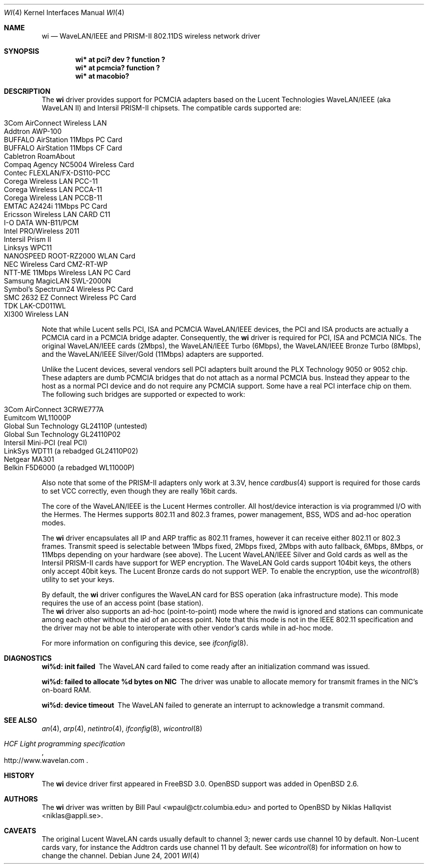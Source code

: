 .\"	$OpenBSD: wi.4,v 1.23 2002/01/04 16:32:49 mickey Exp $
.\"
.\" Copyright (c) 1997, 1998, 1999
.\"	Bill Paul <wpaul@ctr.columbia.edu>. All rights reserved.
.\"
.\" Redistribution and use in source and binary forms, with or without
.\" modification, are permitted provided that the following conditions
.\" are met:
.\" 1. Redistributions of source code must retain the above copyright
.\"    notice, this list of conditions and the following disclaimer.
.\" 2. Redistributions in binary form must reproduce the above copyright
.\"    notice, this list of conditions and the following disclaimer in the
.\"    documentation and/or other materials provided with the distribution.
.\" 3. All advertising materials mentioning features or use of this software
.\"    must display the following acknowledgement:
.\"	This product includes software developed by Bill Paul.
.\" 4. Neither the name of the author nor the names of any co-contributors
.\"    may be used to endorse or promote products derived from this software
.\"   without specific prior written permission.
.\"
.\" THIS SOFTWARE IS PROVIDED BY Bill Paul AND CONTRIBUTORS ``AS IS'' AND
.\" ANY EXPRESS OR IMPLIED WARRANTIES, INCLUDING, BUT NOT LIMITED TO, THE
.\" IMPLIED WARRANTIES OF MERCHANTABILITY AND FITNESS FOR A PARTICULAR PURPOSE
.\" ARE DISCLAIMED.  IN NO EVENT SHALL Bill Paul OR THE VOICES IN HIS HEAD
.\" BE LIABLE FOR ANY DIRECT, INDIRECT, INCIDENTAL, SPECIAL, EXEMPLARY, OR
.\" CONSEQUENTIAL DAMAGES (INCLUDING, BUT NOT LIMITED TO, PROCUREMENT OF
.\" SUBSTITUTE GOODS OR SERVICES; LOSS OF USE, DATA, OR PROFITS; OR BUSINESS
.\" INTERRUPTION) HOWEVER CAUSED AND ON ANY THEORY OF LIABILITY, WHETHER IN
.\" CONTRACT, STRICT LIABILITY, OR TORT (INCLUDING NEGLIGENCE OR OTHERWISE)
.\" ARISING IN ANY WAY OUT OF THE USE OF THIS SOFTWARE, EVEN IF ADVISED OF
.\" THE POSSIBILITY OF SUCH DAMAGE.
.\"
.\"	$FreeBSD: wi.4,v 1.3 1999/05/22 16:12:43 wpaul Exp $
.\"
.Dd June 24, 2001
.Dt WI 4
.Os
.Sh NAME
.Nm wi
.Nd WaveLAN/IEEE and PRISM-II 802.11DS wireless network driver
.Sh SYNOPSIS
.Cd "wi* at pci? dev ? function ?"
.Cd "wi* at pcmcia? function ?"
.Cd "wi* at macobio?"
.Sh DESCRIPTION
The
.Nm
driver provides support for PCMCIA adapters based on the Lucent Technologies
WaveLAN/IEEE (aka WaveLAN II) and Intersil PRISM-II chipsets.
The compatible cards supported are:
.Pp
.Bl -tag -width -offset indent -compact
.It 3Com AirConnect Wireless LAN
.It Addtron AWP-100
.It BUFFALO AirStation 11Mbps PC Card
.It BUFFALO AirStation 11Mbps CF Card
.It Cabletron RoamAbout
.It Compaq Agency NC5004 Wireless Card
.It Contec FLEXLAN/FX-DS110-PCC
.It Corega Wireless LAN PCC-11
.It Corega Wireless LAN PCCA-11
.It Corega Wireless LAN PCCB-11
.It EMTAC A2424i 11Mbps PC Card
.It Ericsson Wireless LAN CARD C11
.It I-O DATA WN-B11/PCM
.It Intel PRO/Wireless 2011
.It Intersil Prism II
.It Linksys WPC11
.It NANOSPEED ROOT-RZ2000 WLAN Card
.It NEC Wireless Card CMZ-RT-WP
.It NTT-ME 11Mbps Wireless LAN PC Card
.It Samsung MagicLAN SWL-2000N
.It Symbol's Spectrum24 Wireless PC Card
.It SMC 2632 EZ Connect Wireless PC Card
.It TDK LAK-CD011WL
.It XI300 Wireless LAN
.El
.Pp
Note that while Lucent sells PCI, ISA and PCMCIA WaveLAN/IEEE
devices, the PCI and ISA products are actually a PCMCIA card in a
PCMCIA bridge adapter.
Consequently, the
.Nm
driver is required for PCI, ISA and PCMCIA NICs.
The original WaveLAN/IEEE cards (2Mbps), the WaveLAN/IEEE Turbo (6Mbps), the
WaveLAN/IEEE Bronze Turbo (8Mbps), and the
WaveLAN/IEEE Silver/Gold (11Mbps) adapters are supported.
.Pp
Unlike the Lucent devices, several vendors sell PCI adapters built
around the PLX Technology 9050 or 9052 chip.
These adapters are dumb PCMCIA bridges that do not attach as a
normal PCMCIA bus.
Instead they appear to the host as a normal PCI device and do
not require any PCMCIA support.
Some have a real PCI interface chip on them.
The following such bridges are supported or expected to work:
.Pp
.Bl -tag -width -offset indent -compact
.It 3Com AirConnect 3CRWE777A
.It Eumitcom WL11000P
.It Global Sun Technology GL24110P (untested)
.It Global Sun Technology GL24110P02
.It Intersil Mini-PCI (real PCI)
.It LinkSys WDT11 (a rebadged GL24110P02)
.It Netgear MA301
.It Belkin F5D6000 (a rebadged WL11000P)
.El
.Pp
Also note that some of the PRISM-II adapters only work at 3.3V, hence
.Xr cardbus 4
support is required for those cards to set VCC correctly, even
though they are really 16bit cards.
.Pp
The core of the WaveLAN/IEEE is the Lucent Hermes controller.
All host/device interaction is via programmed I/O with the Hermes.
The Hermes supports 802.11 and 802.3 frames, power management, BSS,
WDS and ad-hoc operation modes.
.Pp
The
.Nm
driver encapsulates all IP and ARP traffic as 802.11 frames, however
it can receive either 802.11 or 802.3 frames.
Transmit speed is selectable between 1Mbps fixed, 2Mbps fixed, 2Mbps
with auto fallback, 6Mbps, 8Mbps, or 11Mbps depending on your hardware
(see above).
The Lucent WaveLAN/IEEE Silver and Gold cards as well as the Intersil
PRISM-II cards have support for WEP encryption.
The WaveLAN Gold cards support 104bit keys, the others only accept
40bit keys.
The Lucent Bronze cards do not support WEP.
To enable the encryption, use the
.Xr wicontrol 8
utility to set your keys.
.Pp
By default, the
.Nm
driver configures the WaveLAN card for BSS operation (aka infrastructure
mode).
This mode requires the use of an access point (base station).
.br
The
.Nm
driver also supports an ad-hoc (point-to-point) mode where
the nwid is ignored and stations can communicate among
each other without the aid of an access point.
Note that this mode is not in the IEEE 802.11 specification and the
driver may not be able to interoperate with other vendor's cards
while in ad-hoc mode.
.Pp
For more information on configuring this device, see
.Xr ifconfig 8 .
.Sh DIAGNOSTICS
.Bl -diag
.It "wi%d: init failed"
The WaveLAN card failed to come ready after an initialization command
was issued.
.It "wi%d: failed to allocate %d bytes on NIC"
The driver was unable to allocate memory for transmit frames in the
NIC's on-board RAM.
.It "wi%d: device timeout"
The WaveLAN failed to generate an interrupt to acknowledge a transmit
command.
.El
.Sh SEE ALSO
.Xr an 4 ,
.Xr arp 4 ,
.Xr netintro 4 ,
.Xr ifconfig 8 ,
.Xr wicontrol 8
.Rs
.%T HCF Light programming specification
.%O http://www.wavelan.com
.Re
.Sh HISTORY
The
.Nm
device driver first appeared in
.Fx 3.0 .
.Ox
support was added in
.Ox 2.6 .
.Sh AUTHORS
The
.Nm
driver was written by Bill Paul <wpaul@ctr.columbia.edu> and ported to
.Ox
by Niklas Hallqvist <niklas@appli.se>.
.Sh CAVEATS
The original Lucent WaveLAN cards usually default to channel 3;
newer cards use channel 10 by default.
Non-Lucent cards vary, for instance the Addtron cards use channel
11 by default.
See
.Xr wicontrol 8
for information on how to change the channel.
